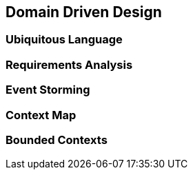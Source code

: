 == Domain Driven Design

=== Ubiquitous Language

=== Requirements Analysis

=== Event Storming

=== Context Map

=== Bounded Contexts



